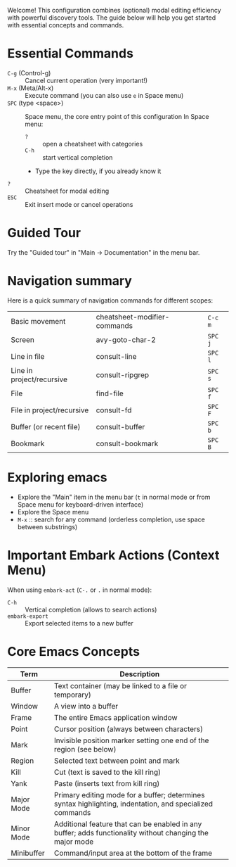 Welcome! This configuration combines (optional) modal editing efficiency with powerful discovery tools. The guide below will help you get started with essential concepts and commands.

* Essential Commands
- ~C-g~ (Control-g) :: Cancel current operation (very important!)
- ~M-x~ (Meta/Alt-x) :: Execute command (you can also use ~e~ in Space menu)
- ~SPC~ (type <space>) :: Space menu, the core entry point of this configuration
  In Space menu:
  - ~?~ :: open a cheatsheet with categories
  - ~C-h~ :: start vertical completion
  - Type the key directly, if you already know it
- ~?~ :: Cheatsheet for modal editing
- ~ESC~ :: Exit insert mode or cancel operations

* Guided Tour
Try the "Guided tour" in "Main -> Documentation" in the menu bar.

* Navigation summary
Here is a quick summary of navigation commands for different scopes:
|---------------------------+------------------------------+---------|
| Basic movement            | cheatsheet-modifier-commands | ~C-c m~ |
| Screen                    | avy-goto-char-2              | ~SPC j~ |
| Line in file              | consult-line                 | ~SPC l~ |
| Line in project/recursive | consult-ripgrep              | ~SPC s~ |
| File                      | find-file                    | ~SPC f~ |
| File in project/recursive | consult-fd                   | ~SPC F~ |
| Buffer (or recent file)   | consult-buffer               | ~SPC b~ |
| Bookmark                  | consult-bookmark             | ~SPC B~ |
|---------------------------+------------------------------+---------|


* Exploring emacs
- Explore the "Main" item in the menu bar (~t~ in normal mode or from Space menu for keyboard-driven interface)
- Explore the Space menu
- ~M-x~ :: search for any command (orderless completion, use space between substrings)

* Important Embark Actions (Context Menu)
When using ~embark-act~ (~C-.~ or ~.~ in normal mode):
- ~C-h~ :: Vertical completion (allows to search actions)
- ~embark-export~ :: Export selected items to a new buffer

* Core Emacs Concepts
| Term       | Description                                                                                              |
|------------+----------------------------------------------------------------------------------------------------------|
| Buffer     | Text container (may be linked to a file or temporary)                                                    |
| Window     | A view into a buffer                                                                                     |
| Frame      | The entire Emacs application window                                                                      |
| Point      | Cursor position (always between characters)                                                              |
| Mark       | Invisible position marker setting one end of the region (see below)                                      |
| Region     | Selected text between point and mark                                                                     |
| Kill       | Cut (text is saved to the kill ring)                                                                     |
| Yank       | Paste (inserts text from kill ring)                                                                      |
| Major Mode | Primary editing mode for a buffer; determines syntax highlighting, indentation, and specialized commands |
| Minor Mode | Additional feature that can be enabled in any buffer; adds functionality without changing the major mode |
| Minibuffer | Command/input area at the bottom of the frame                                                            |
